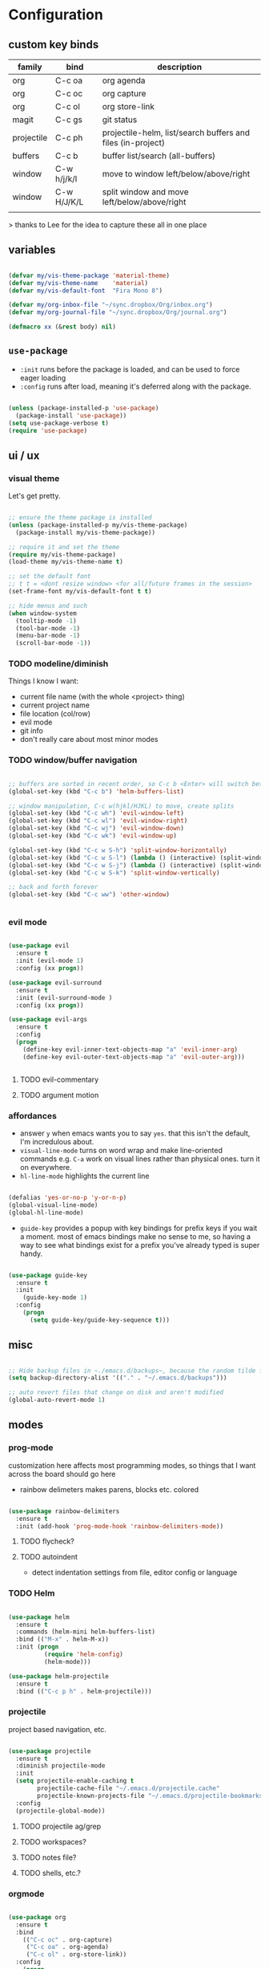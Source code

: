 * Configuration
:PROPERTIES:
:header-args: :results silent
:startup:  indent
:END:

** custom key binds

| family     | bind        | description                                                 |
|------------+-------------+-------------------------------------------------------------|
| org        | C-c oa      | org agenda                                                  |
| org        | C-c oc      | org capture                                                 |
| org        | C-c ol      | org store-link                                              |
| magit      | C-c gs      | git status                                                  |
| projectile | C-c ph      | projectile-helm, list/search buffers and files (in-project) |
| buffers    | C-c b       | buffer list/search (all-buffers)                            |
| window     | C-w h/j/k/l | move to window left/below/above/right                       |
| window     | C-w H/J/K/L | split window and move left/below/above/right                |
|            |             |                                                             |

> thanks to Lee for the idea to capture these all in one place

** variables

#+BEGIN_SRC emacs-lisp :results output silent

  (defvar my/vis-theme-package 'material-theme) 
  (defvar my/vis-theme-name    'material)
  (defvar my/vis-default-font  "Fira Mono 8")

  (defvar my/org-inbox-file "~/sync.dropbox/Org/inbox.org")
  (defvar my/org-journal-file "~/sync.dropbox/Org/journal.org")

  (defmacro xx (&rest body) nil)

#+END_SRC

** ~use-package~

- ~:init~ runs before the package is loaded, and can be used to force eager loading
- ~:config~ runs after load, meaning it's deferred along with the package.

#+BEGIN_SRC emacs-lisp

  (unless (package-installed-p 'use-package)
    (package-install 'use-package))
  (setq use-package-verbose t)
  (require 'use-package)

#+END_SRC

** ui / ux

*** visual theme

Let's get pretty.

#+BEGIN_SRC emacs-lisp

  ;; ensure the theme package is installed
  (unless (package-installed-p my/vis-theme-package)
    (package-install my/vis-theme-package))

  ;; require it and set the theme
  (require my/vis-theme-package)
  (load-theme my/vis-theme-name t)

  ;; set the default font
  ;; t t = <dont resize window> <for all/future frames in the session>
  (set-frame-font my/vis-default-font t t)

  ;; hide menus and such
  (when window-system
    (tooltip-mode -1)
    (tool-bar-mode -1)
    (menu-bar-mode -1)
    (scroll-bar-mode -1))

#+END_SRC

*** TODO modeline/diminish

Things I know I want:

- current file name (with the whole <project> thing)
- current project name
- file location (col/row)
- evil mode
- git info
- don't really care about most minor modes

*** TODO window/buffer navigation

#+BEGIN_SRC emacs-lisp

  ;; buffers are sorted in recent order, so C-c b <Enter> will switch between buffers
  (global-set-key (kbd "C-c b") 'helm-buffers-list)

  ;; window manipulation, C-c w(hjkl/HJKL) to move, create splits
  (global-set-key (kbd "C-c wh") 'evil-window-left)
  (global-set-key (kbd "C-c wl") 'evil-window-right)
  (global-set-key (kbd "C-c wj") 'evil-window-down)
  (global-set-key (kbd "C-c wk") 'evil-window-up)

  (global-set-key (kbd "C-c w S-h") 'split-window-horizontally)
  (global-set-key (kbd "C-c w S-l") (lambda () (interactive) (split-window-horizontally) (other-window 1)))
  (global-set-key (kbd "C-c w S-j") (lambda () (interactive) (split-window-vertically) (other-window 1)))
  (global-set-key (kbd "C-c w S-k") 'split-window-vertically)

  ;; back and forth forever
  (global-set-key (kbd "C-c ww") 'other-window)


#+END_SRC

*** evil mode

#+BEGIN_SRC emacs-lisp

  (use-package evil
    :ensure t
    :init (evil-mode 1)
    :config (xx progn))

  (use-package evil-surround
    :ensure t
    :init (evil-surround-mode )
    :config (xx progn))

  (use-package evil-args
    :ensure t
    :config 
    (progn 
      (define-key evil-inner-text-objects-map "a" 'evil-inner-arg)
      (define-key evil-outer-text-objects-map "a" 'evil-outer-arg)))
            
 
#+END_SRC

**** TODO evil-commentary
**** TODO argument motion

*** affordances

- answer ~y~ when emacs wants you to say ~yes~. that this isn't the default, I'm incredulous about.
- ~visual-line-mode~ turns on word wrap and make line-oriented commands e.g. ~C-a~ work on visual lines rather than physical ones. turn it on everywhere.
- ~hl-line-mode~ highlights the current line

#+BEGIN_SRC emacs-lisp

(defalias 'yes-or-no-p 'y-or-n-p)
(global-visual-line-mode)
(global-hl-line-mode)

#+END_SRC

- ~guide-key~ provides a popup with key bindings for prefix keys if you wait a moment. most of emacs bindings make no sense to me, so having a way to see what bindings exist for a prefix you've already typed is super handy.

#+BEGIN_SRC emacs-lisp

(use-package guide-key
  :ensure t
  :init 
    (guide-key-mode 1)
  :config
    (progn
      (setq guide-key/guide-key-sequence t))) 

#+END_SRC


** misc

#+BEGIN_SRC emacs-lisp :results output silent

;; Hide backup files in ~./emacs.d/backups~, because the random tilde files are awful.
(setq backup-directory-alist '(("." . "~/.emacs.d/backups")))

;; auto revert files that change on disk and aren't modified
(global-auto-revert-mode 1)

#+END_SRC

** modes
*** prog-mode 

customization here affects most programming modes, so things that I want across the board should go here

- rainbow delimeters makes parens, blocks etc. colored

#+BEGIN_SRC emacs-lisp

  (use-package rainbow-delimiters
    :ensure t
    :init (add-hook 'prog-mode-hook 'rainbow-delimiters-mode))

#+END_SRC

**** TODO flycheck?
**** TODO autoindent
- detect indentation settings from file, editor config or language

*** TODO Helm

#+BEGIN_SRC emacs-lisp

  (use-package helm
    :ensure t
    :commands (helm-mini helm-buffers-list)
    :bind (("M-x" . helm-M-x))
    :init (progn
            (require 'helm-config)
            (helm-mode)))

  (use-package helm-projectile
    :ensure t
    :bind (("C-c p h" . helm-projectile)))

#+END_SRC

*** projectile

project based navigation, etc.

#+BEGIN_SRC emacs-lisp

  (use-package projectile
    :ensure t
    :diminish projectile-mode
    :init
    (setq projectile-enable-caching t
          projectile-cache-file "~/.emacs.d/projectile.cache"
          projectile-known-projects-file "~/.emacs.d/projectile-bookmarks.eld")
    :config
    (projectile-global-mode))

#+END_SRC

**** TODO projectile ag/grep
**** TODO workspaces?
**** TODO notes file?
**** TODO shells, etc.?

*** orgmode

#+BEGIN_SRC emacs-lisp

  (use-package org
    :ensure t
    :bind
      (("C-c oc" . org-capture)
       ("C-c oa" . org-agenda)
       ("C-c ol" . org-store-link))
    :config
      (progn
        (setq
         ;; syntax highlight inside of blocks
         org-src-fontify-natively t

         ;; use indent mode, which hides multiple ***, and autoindents instead
         org-startup-indented t

         org-agenda-files (list my/org-inbox-file my/org-journal-file)
         
         org-capture-templates
         `(("c" "Thought" entry (file+headline ,my/org-inbox-file "Thoughts")
            "* %?\n")
           ("t" "Todo" entry (file+headline ,my/org-inbox-file "Todo")
            "* TODO %?\n%U\n")
           ("j" "Journal Entry" entry (file+datetree ,my/org-journal-file)
            "* %<%T> %?\n")
           ("s" "Settings Idea" entry (file+headline "~/.emacs.d/settings.org" "future plans")
            "* %?\n")))))

#+END_SRC

*** magit

Invoke magit with ~C-c gs~ everywhere. Most of this from Lee.

#+BEGIN_Src emacs-lisp

(setq magit-last-seen-setup-instructions "1.4.0")
(use-package magit
  :ensure t
  :bind (("C-c gs" . magit-status))
  :config
  (xx progn
    (defun magit-browse ()
      "Browse to the project's github URL, if available"
      (interactive)
      (let ((url (with-temp-buffer
                   (unless (zerop (call-process-shell-command
                                   "git remote -v" nil t))
                     (error "Failed: 'git remote -v'"))
                   (goto-char (point-min))
                   (when (re-search-forward
                          "github\\.com[:/]\\(.+?\\)\\.git" nil t)
                     (format "https://github.com/%s" (match-string 1))))))
        (unless url
          (error "Can't find repository URL"))
        (browse-url url)))

    (define-key magit-mode-map (kbd "C-c C-b") 'magit-browse)
    (define-key magit-status-mode-map (kbd "W") 'magit-toggle-whitespace)))

#+END_SRC

** programming languages

*** rust
#+BEGIN_SRC emacs-lisp

  (use-package rust-mode
    :ensure t
    :mode "\\.rs\\'")

#+END_SRC

*** markdown
#+BEGIN_SRC emacs-lisp

  (use-package markdown-mode
    :ensure t
    :mode "\\.md\\'")

#+END_SRC

*** TODO ruby/rails
*** TODO json/javascript
*** TODO HTML
*** TODO CSS/SCSS
- color #333 style colorstrings with the value

** future plans

- auto completion
  - semantic auto completion / language specific?
  - cedet semantic mode
- get org-mode insert bindings to leave evil in insert mode; by this I mean that when hitting C-Ret to add another node, evil should be in insert mode after
- maximum width before wrapping for org-mode and text buffers
- have a way to create a capture buffer in a new empty frame, so that I can capture from a global hot key
- tramp lets you access remote systems (you can define protocols generically) via special paths, lee uses it to edit server files, etc.

** packages to check out:
- cedet
- volatile-highlights
- gist
- alert (some way to get notify pop ups system wide)
- multiple cursors
- eyebrows
- fill-column-indicator
- prodigy
- idle-highlight-mode
- ox-reveal
- ox-gfm
- paredit
- paren-face
